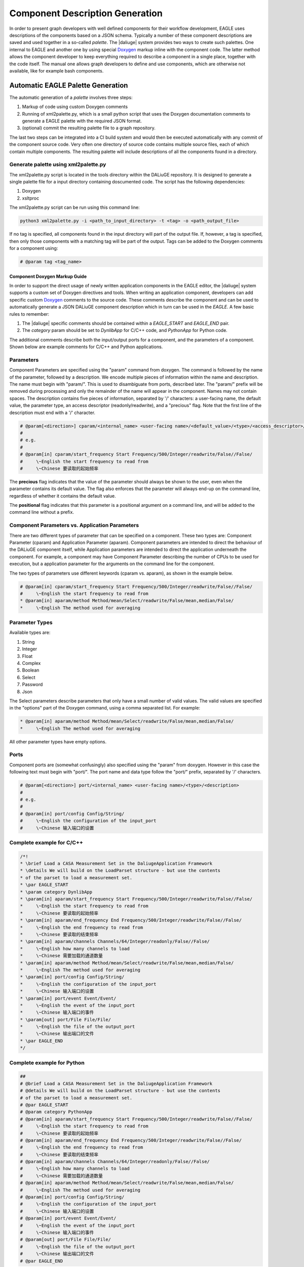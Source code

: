 .. _eagle_app_integration:

Component Description Generation
================================
In order to present graph developers with well defined components for their workflow development, EAGLE uses descriptions of the components based on a JSON schema. Typically a number of these component descriptions are saved and used together in a so-called *palette*. The |daliuge| system provides two ways to create such palettes. One internal to EAGLE and another one by using special `Doxygen <https://www.doxygen.nl/>`_ markup inline with the component code. The latter method allows the component developer to keep everything required to describe a component in a single place, together with the code itself. The manual one allows graph developers to define and use components, which are otherwise not available, like for example bash components.

Automatic EAGLE Palette Generation
----------------------------------
The automatic generation of a *palette* involves three steps:

#. Markup of code using custom Doxygen comments
#. Running of xml2palette.py, which is a small python script that uses the Doxygen documentation comments to generate a EAGLE palette with the required JSON format.
#. (optional) commit the resulting palette file to a graph repository.

The last two steps can be integrated into a CI build system and would then be executed automatically with any commit of the component source code. Very often one directory of source code contains multiple source files, each of which contain multiple components. The resulting palette will include descriptions of all the components found in a directory.

Generate palette using xml2palette.py
"""""""""""""""""""""""""""""""""""""

The xml2palette.py script is located in the tools directory within the DALiuGE repository. It is designed to generate a single palette file for a input directory containing doscumented code. The script has the following dependencies:

#. Doxygen
#. xsltproc

The xml2palette.py script can be run using this command line:

.. code-block:: none

  python3 xml2palette.py -i <path_to_input_directory> -t <tag> -o <path_output_file>


If no tag is specified, all components found in the input directory will part of the output file. If, however, a tag is specified, then only those components with a matching tag will be part of the output. Tags can be added to the Doxygen comments for a component using:

.. code-block:: python

  # @param tag <tag_name>

Component Doxygen Markup Guide
^^^^^^^^^^^^^^^^^^^^^^^^^^^^^^
In order to support the direct usage of newly written application components in the EAGLE editor, the |daliuge| system supports a custom set of Doxygen directives and tools. When writing an application component, developers can add specific custom `Doxygen <https://www.doxygen.nl/>`_ comments to the source code. These comments describe the component and can be used to automatically generate a JSON DALiuGE component description which in turn can be used in the *EAGLE*. A few basic rules to remember:

#. The |daliuge| specific comments should be contained within a *EAGLE_START* and *EAGLE_END* pair.

#. The *category* param should be set to *DynlibApp* for C/C++ code, and *PythonApp* for Python code.

The additional comments describe both the input/output ports for a component, and the parameters of a component. Shown below are example comments for C/C++ and Python applications.

Parameters
""""""""""

Component Parameters are specified using the "param" command from doxygen. The command is followed by the name of the parameter, followed by a description. We encode multiple pieces of information within the name and description. The name must begin with "param/". This is used to disambiguate from ports, described later. The "param/" prefix will be removed during processing and only the remainder of the name will appear in the component. Names may not contain spaces. The description contains five pieces of information, separated by '/' characters: a user-facing name, the default value, the parameter type, an access descriptor (readonly/readwrite), and a "precious" flag. Note that the first line of the description must end with a '/' character.

.. code-block:: python

  # @param[<direction>] cparam/<internal_name> <user-facing name>/<default_value>/<type>/<access_descriptor>/<precious>/<options>/<positional>/<description>
  #
  # e.g.
  #
  # @param[in] cparam/start_frequency Start Frequency/500/Integer/readwrite/False//False/
  #     \~English the start frequency to read from
  #     \~Chinese 要读取的起始频率

The **precious** flag indicates that the value of the parameter should always be shown to the user, even when the parameter contains its default value. The flag also enforces that the parameter will always end-up on the command line, regardless of whether it contains the default value.

The **positional** flag indicates that this parameter is a positional argument on a command line, and will be added to the command line without a prefix.

Component Parameters vs. Application Parameters
"""""""""""""""""""""""""""""""""""""""""""""""

There are two different types of parameter that can be specified on a component. These two types are: Component Parameter (cparam) and Application Parameter (aparam). Component parameters are intended to direct the behaviour of the DALiuGE component itself, while Application parameters are intended to direct the application underneath the component. For example, a component may have Component Parameter describing the number of CPUs to be used for execution, but a application parameter for the arguments on the command line for the component.

The two types of parameters use different keywords (cparam vs. aparam), as shown in the example below.

.. code-block:: python

  # @param[in] cparam/start_frequency Start Frequency/500/Integer/readwrite/False//False/
  #     \~English the start frequency to read from
  * @param[in] aparam/method Method/mean/Select/readwrite/False/mean,median/False/
  *     \~English The method used for averaging


Parameter Types
"""""""""""""""

Available types are:

#. String
#. Integer
#. Float
#. Complex
#. Boolean
#. Select
#. Password
#. Json

The Select parameters describe parameters that only have a small number of valid values. The valid values are specified in the "options" part of the Doxygen command, using a comma separated list. For example:

.. code-block:: python

  * @param[in] aparam/method Method/mean/Select/readwrite/False/mean,median/False/
  *     \~English The method used for averaging

All other parameter types have empty options.

Ports
"""""

Component ports are (somewhat confusingly) also specified using the "param" from doxygen. However in this case the following text must begin with "port/". The port name and data type follow the "port/" prefix, separated by '/' characters.

.. code-block:: python

  # @param[<direction>] port/<internal_name> <user-facing name>/<type>/<description>
  #
  # e.g.
  #
  # @param[in] port/config Config/String/
  #     \~English the configuration of the input_port
  #     \~Chinese 输入端口的设置

Complete example for C/C++
""""""""""""""""""""""""""

.. code-block:: c

  /*!
  * \brief Load a CASA Measurement Set in the DaliugeApplication Framework
  * \details We will build on the LoadParset structure - but use the contents
  * of the parset to load a measurement set.
  * \par EAGLE_START
  * \param category DynlibApp
  * \param[in] aparam/start_frequency Start Frequency/500/Integer/readwrite/False//False/
  *     \~English the start frequency to read from
  *     \~Chinese 要读取的起始频率
  * \param[in] aparam/end_frequency End Frequency/500/Integer/readwrite/False//False/
  *     \~English the end frequency to read from
  *     \~Chinese 要读取的结束频率
  * \param[in] aparam/channels Channels/64/Integer/readonly/False//False/
  *     \~English how many channels to load
  *     \~Chinese 需要加载的通道数量
  * \param[in] aparam/method Method/mean/Select/readwrite/False/mean,median/False/
  *     \~English The method used for averaging
  * \param[in] port/config Config/String/
  *     \~English the configuration of the input_port
  *     \~Chinese 输入端口的设置
  * \param[in] port/event Event/Event/
  *     \~English the event of the input_port
  *     \~Chinese 输入端口的事件
  * \param[out] port/File File/File/
  *     \~English the file of the output_port
  *     \~Chinese 输出端口的文件
  * \par EAGLE_END
  */

Complete example for Python
"""""""""""""""""""""""""""

.. code-block:: python

  ##
  # @brief Load a CASA Measurement Set in the DaliugeApplication Framework
  # @details We will build on the LoadParset structure - but use the contents
  # of the parset to load a measurement set.
  # @par EAGLE_START
  # @param category PythonApp
  # @param[in] aparam/start_frequency Start Frequency/500/Integer/readwrite/False//False/
  #     \~English the start frequency to read from
  #     \~Chinese 要读取的起始频率
  # @param[in] aparam/end_frequency End Frequency/500/Integer/readwrite/False//False/
  #     \~English the end frequency to read from
  #     \~Chinese 要读取的结束频率
  # @param[in] aparam/channels Channels/64/Integer/readonly/False//False/
  #     \~English how many channels to load
  #     \~Chinese 需要加载的通道数量
  # @param[in] aparam/method Method/mean/Select/readwrite/False/mean,median/False/
  #     \~English The method used for averaging
  # @param[in] port/config Config/String/
  #     \~English the configuration of the input_port
  #     \~Chinese 输入端口的设置
  # @param[in] port/event Event/Event/
  #     \~English the event of the input_port
  #     \~Chinese 输入端口的事件
  # @param[out] port/File File/File/
  #     \~English the file of the output_port
  #     \~Chinese 输出端口的文件
  # @par EAGLE_END


Manual EAGLE Palette Generation
-------------------------------
The *palette* and *logical graph* JSON formats are almost interchangable. The two formats differ only by filename extension and by a single attribute in the JSON contents (modelData.fileType is "graph" versus "palette"). In fact one can save a graph as a palette. Defining a component in EAGLE requires the activation of the *palette mode*. More details can be found in the `EAGLE <https://eagle-dlg.readthedocs.io/en/latest/palettes.html>`_ documentation.
